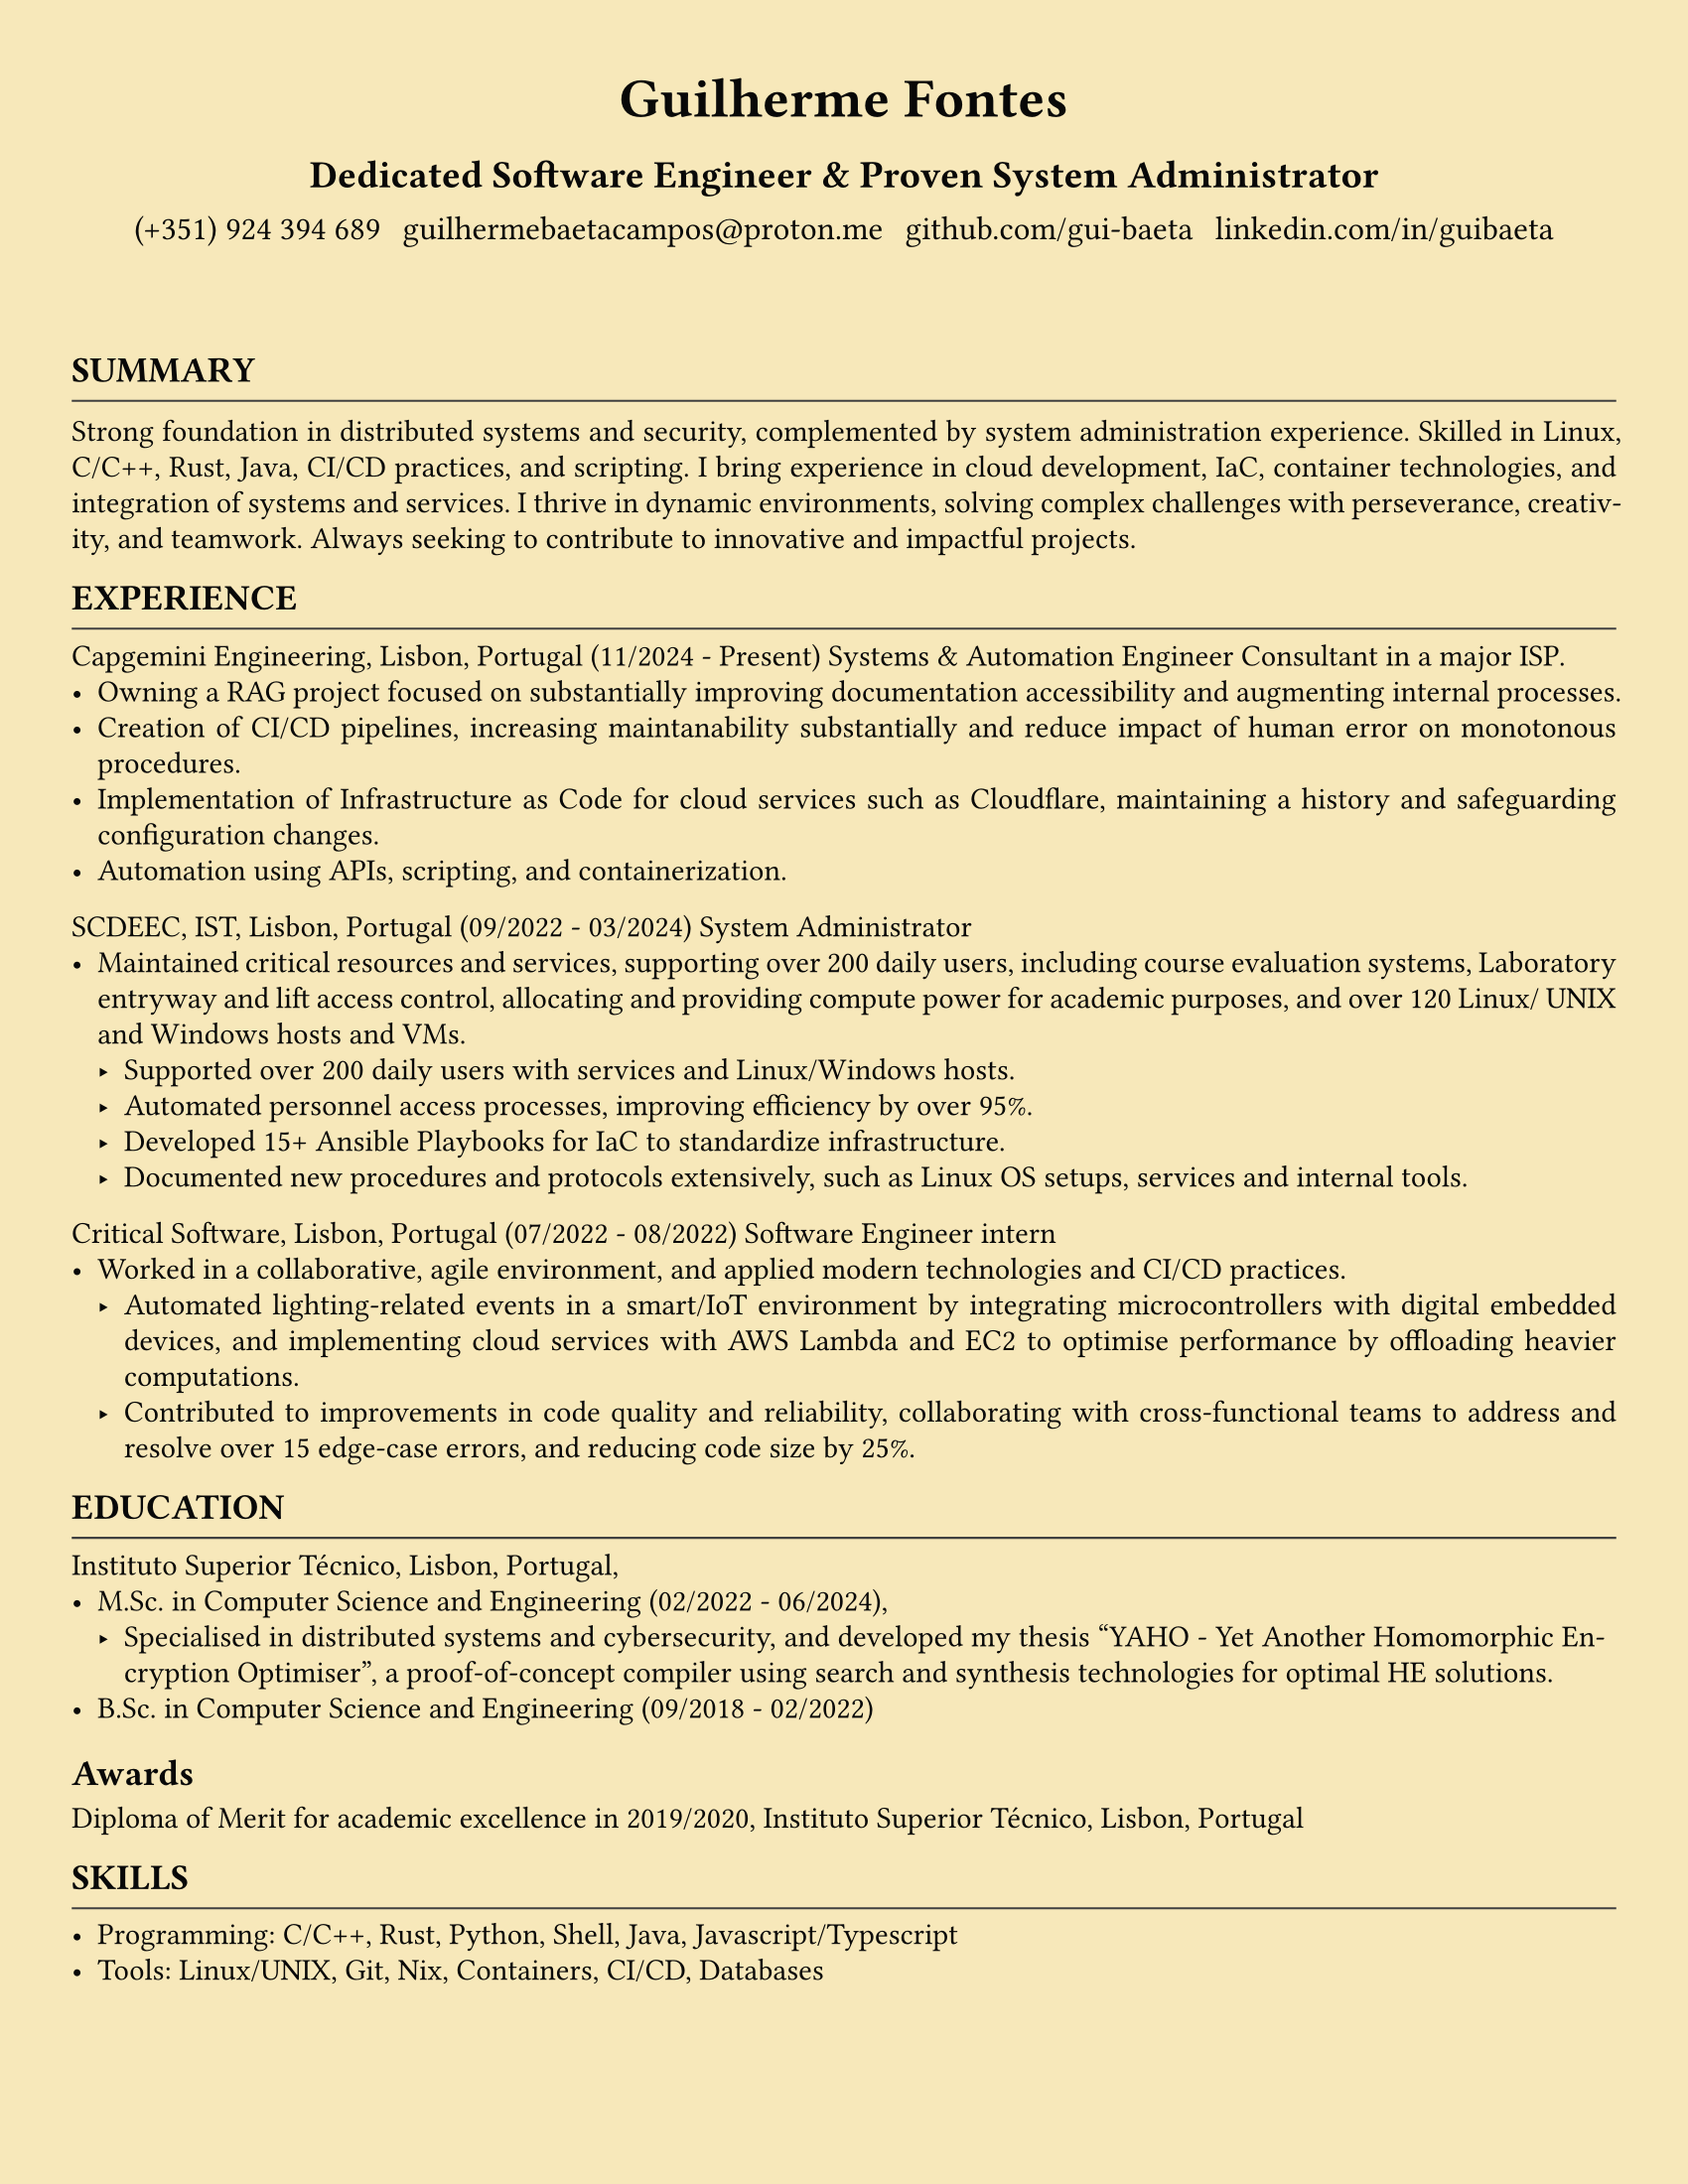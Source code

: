#let HRULE_HEIGHT = 0.3em
#let HEADINF_FONT = "Libertinus Serif"
#let SECTION_HEADING_SIZE = 13pt
#let SECTION_HEADING_WEIGHT = "bold"
#let SECTION_HEADING_HRULE_STROKE = 0.75pt + black.lighten(25%)
#let SECTION_HEADING_SPACE_ABOVE = 0.9em
#let SECTION_HEADING_SPACE_BELOW = 0.4em

#set document(
  author: "Guilherme Fontes",
  title: "Guilherme Fontes CV",
  keywords: (
    "CV",
    "Curriculum"
    ),
  date: none,
)

#let header = context {
    set align(center + horizon)
    let margin = page.margin
    if type(margin) != dictionary {
      // Single value
      margin = (left: margin, right: margin)
    }
    for key in ("left", "right") {
      if margin.at(key, default: auto) == auto {
        panic("No margin value found for `" + key + "`")
      }
    }
    grid(
      // fill: blue,
      columns: (1fr), 
      rows: (1fr, 2fr, 1fr, 1fr),
      row-gutter: 3pt,
      "",
      text(size: 20pt, weight: "extrabold","Guilherme Fontes"),
      text(size: 14pt, weight: "semibold","Dedicated Software Engineer & Proven System Administrator"),
      grid(
        columns: (auto,auto,auto,auto),
        column-gutter: 8pt,
        text(size: 12pt,"(+351) 924 394 689"),
        text(size: 12pt,"guilhermebaetacampos@proton.me"),
        text(size: 12pt,"github.com/gui-baeta"),
        text(size: 12pt,"linkedin.com/in/guibaeta"),
      )
    )
  }

#set page(
  paper: "us-letter",
  fill: color.hsl(45deg, 80%, 85%, 100%),
  margin: (top: 10em, bottom: 5em, left: 2em, right: 2em),

  header: header,
)

#set par(
  justify: true,
  leading: 0.52em,
)

#set text(size: 13pt, fill: color.hsl(0deg, 0%, 3%))

#let hrule(stroke: 1pt + black) = {
  block(
    above: HRULE_HEIGHT,
    below: 0em,
    breakable: false,
    line(length: 100%, stroke: stroke)
  )
}

// TODO Heading could be boxed instead of an actual Heading.
//      It would be easier to remove the extra space between
//       the heading and the rest of the document
#set heading(
  numbering: none,
  outlined: true,
  bookmarked: true,
)
#show heading.where(level: 1): it => {
    block(
      above: SECTION_HEADING_SPACE_ABOVE,
      below: SECTION_HEADING_SPACE_BELOW,
      breakable: false,
      [
        #text(size: SECTION_HEADING_SIZE, weight: SECTION_HEADING_WEIGHT, font: HEADINF_FONT)[
          // #context counter(heading).display()
          #upper(it.body)
        ]
        #hrule(stroke: SECTION_HEADING_HRULE_STROKE)
      ]
    )
  }

= Summary
#set text(size: 11pt)
Strong foundation in distributed systems and security, complemented by system administration experience.
Skilled in Linux,
C/C++, Rust, Java, CI/CD practices, and scripting. I bring experience in cloud development, IaC, container technologies, and
integration of systems and services. I thrive in dynamic environments, solving complex challenges with perseverance,
creativity, and teamwork. Always seeking to contribute to innovative and impactful projects.

= Experience
Capgemini Engineering, Lisbon, Portugal (11/2024 - Present)
Systems & Automation Engineer Consultant in a major ISP.
  - Owning a RAG project focused on substantially improving documentation accessibility and augmenting internal processes.
  - Creation of CI/CD pipelines, increasing maintanability substantially and reduce impact of human error on monotonous procedures.
  - Implementation of Infrastructure as Code for cloud services such as Cloudflare, maintaining a history and safeguarding configuration changes.
  - Automation using APIs, scripting, and containerization.

SCDEEC, IST, Lisbon, Portugal (09/2022 - 03/2024)
System Administrator
  - Maintained critical resources and services, supporting over 200 daily users, including course evaluation systems, Laboratory
    entryway and lift access control, allocating and providing compute power for academic purposes, and over 120 Linux/
    UNIX and Windows hosts and VMs.
    - Supported over 200 daily users with services and Linux/Windows hosts.
    - Automated personnel access processes, improving efficiency by over 95%.
    - Developed 15+ Ansible Playbooks for IaC to standardize infrastructure.
    - Documented new procedures and protocols extensively, such as Linux OS setups, services and internal tools.

Critical Software, Lisbon, Portugal (07/2022 - 08/2022)
Software Engineer intern
  - Worked in a collaborative, agile environment, and applied modern technologies and CI/CD practices.
    - Automated lighting-related events in a smart/IoT environment by integrating microcontrollers with digital embedded
      devices, and implementing cloud services with AWS Lambda and EC2 to optimise performance by oﬄoading heavier
      computations.
    - Contributed to improvements in code quality and reliability, collaborating with cross-functional teams to address and
      resolve over 15 edge-case errors, and reducing code size by 25%.

= Education
  Instituto Superior Técnico, Lisbon, Portugal,
  - M.Sc. in Computer Science and Engineering (02/2022 - 06/2024),
    - Specialised in distributed systems and cybersecurity, and developed my thesis “YAHO - Yet Another Homomorphic
      Encryption Optimiser”, a proof-of-concept compiler using search and synthesis technologies for optimal HE solutions.
  - B.Sc. in Computer Science and Engineering (09/2018 - 02/2022)

== Awards
Diploma of Merit for academic excellence in 2019/2020, Instituto Superior Técnico, Lisbon, Portugal

= Skills
  - Programming: C/C++, Rust, Python, Shell, Java, Javascript/Typescript
  - Tools: Linux/UNIX, Git, Nix, Containers, CI/CD, Databases
  - Specialized Knowledge: Distributed Systems, Networking, Cyber Security, Fault-Tolerance

= Languages
  - Portuguese (Native),
  - English (C1/Advanced)

